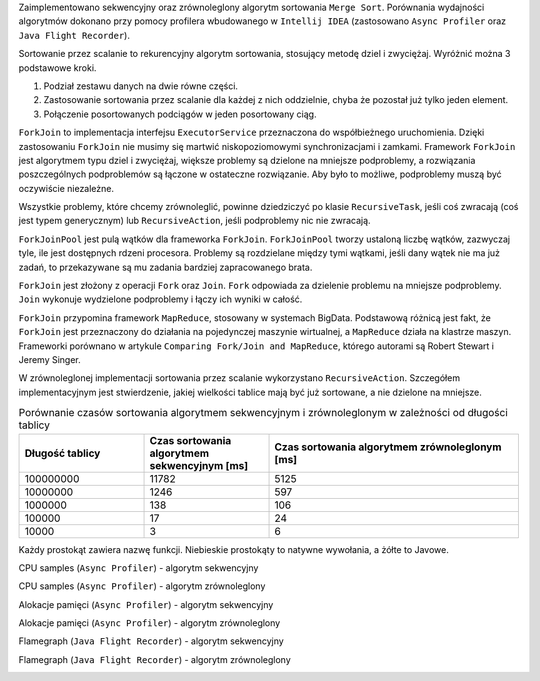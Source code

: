 Zaimplementowano sekwencyjny oraz zrównoleglony algorytm sortowania ``Merge Sort``.
Porównania wydajności algorytmów dokonano przy pomocy profilera wbudowanego w ``Intellij IDEA``
(zastosowano ``Async Profiler`` oraz ``Java Flight Recorder``).

Sortowanie przez scalanie to rekurencyjny algorytm sortowania, stosujący metodę dziel i zwyciężaj.
Wyróżnić można 3 podstawowe kroki.

1. Podział zestawu danych na dwie równe części.
2. Zastosowanie sortowania przez scalanie dla każdej z nich oddzielnie, chyba że pozostał już tylko jeden element.
3. Połączenie posortowanych podciągów w jeden posortowany ciąg.

``ForkJoin`` to implementacja interfejsu ``ExecutorService`` przeznaczona do współbieżnego uruchomienia.
Dzięki zastosowaniu ``ForkJoin`` nie musimy się martwić niskopoziomowymi synchronizacjami i zamkami.
Framework ``ForkJoin`` jest algorytmem typu dziel i zwyciężaj, większe problemy są dzielone na mniejsze podproblemy,
a rozwiązania poszczególnych podproblemów są łączone w ostateczne rozwiązanie.
Aby było to możliwe, podproblemy muszą być oczywiście niezależne.

Wszystkie problemy, które chcemy zrównoleglić, powinne dziedziczyć po klasie ``RecursiveTask``,
jeśli coś zwracają (coś jest typem generycznym) lub ``RecursiveAction``, jeśli podproblemy nic nie zwracają.

``ForkJoinPool`` jest pulą wątków dla frameworka ``ForkJoin``.
``ForkJoinPool`` tworzy ustaloną liczbę wątków, zazwyczaj tyle, ile jest dostępnych rdzeni procesora.
Problemy są rozdzielane między tymi wątkami, jeśli dany wątek nie ma już zadań, to przekazywane są mu zadania bardziej
zapracowanego brata.

``ForkJoin`` jest złożony z operacji ``Fork`` oraz ``Join``.
``Fork`` odpowiada za dzielenie problemu na mniejsze podproblemy.
``Join`` wykonuje wydzielone podproblemy i łączy ich wyniki w całość.

``ForkJoin`` przypomina framework ``MapReduce``, stosowany w systemach BigData.
Podstawową różnicą jest fakt, że ``ForkJoin`` jest przeznaczony do działania na pojedynczej maszynie wirtualnej,
a ``MapReduce`` działa na klastrze maszyn. Frameworki porównano w artykule
``Comparing Fork/Join and MapReduce``, którego autorami są Robert Stewart i Jeremy Singer.

W zrównoleglonej implementacji sortowania przez scalanie wykorzystano ``RecursiveAction``.
Szczegółem implementacyjnym jest stwierdzenie, jakiej wielkości tablice mają być już sortowane, a nie dzielone na mniejsze.

.. list-table:: Porównanie czasów sortowania algorytmem sekwencyjnym i zrównoleglonym w zależności od długości tablicy
   :widths: 25 25 50
   :header-rows: 1

   * - Długość tablicy
     - Czas sortowania algorytmem sekwencyjnym [ms]
     - Czas sortowania algorytmem zrównoleglonym [ms]
   * - 100000000
     - 11782
     - 5125
   * - 10000000
     - 1246
     - 597
   * - 1000000
     - 138
     - 106
   * - 100000
     - 17
     - 24
   * - 10000
     - 3
     - 6

Każdy prostokąt zawiera nazwę funkcji. Niebieskie prostokąty to natywne wywołania, a żółte to Javowe.

CPU samples (``Async Profiler``) - algorytm sekwencyjny

.. image:: img/cpu-samples-seq.png

CPU samples (``Async Profiler``) - algorytm zrównoleglony

.. image:: img/cpu-samples-parallel.png

Alokacje pamięci (``Async Profiler``) - algorytm sekwencyjny

.. image:: img/mem-alloc-seq.png

Alokacje pamięci (``Async Profiler``) - algorytm zrównoleglony

.. image:: img/mem-alloc-parallel.png

Flamegraph (``Java Flight Recorder``) - algorytm sekwencyjny

.. image:: img/flamegraph-seq.png

Flamegraph (``Java Flight Recorder``) - algorytm zrównoleglony

.. image:: img/flamegraph-parallel.png

